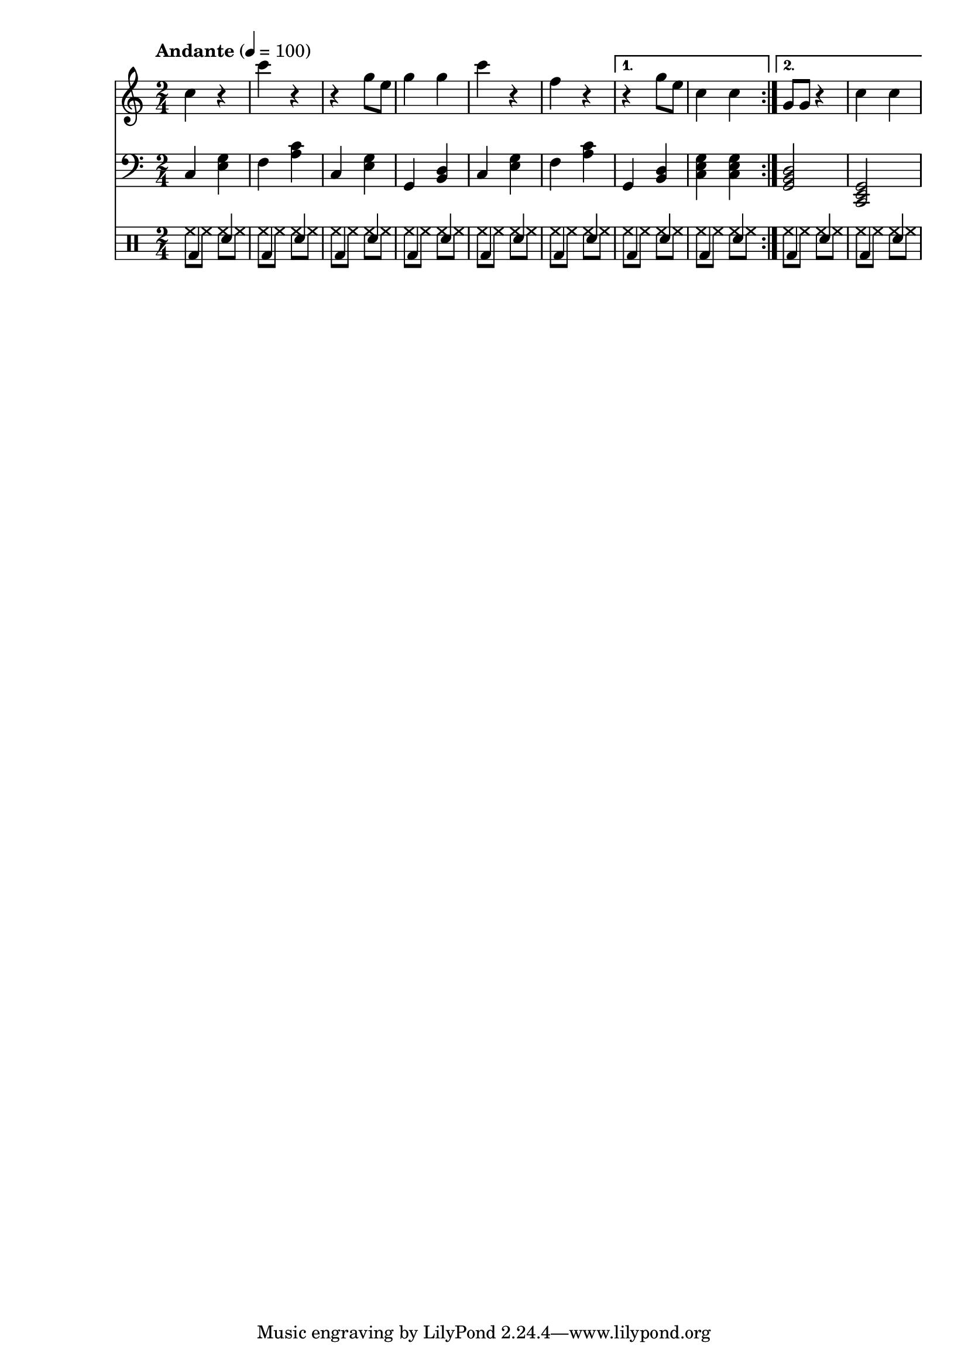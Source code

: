 % LilyBin
% Период
% Простая мелодия с аккордами
% Финальный аккорд сделан "картошкой", для придания ему "финальности"
% Последний аккорд первого повтора сделан мощнее
% Простейшая барабанная дорожка
% T S T D T S D T

leftHand = \new Staff {
	\time 2/4
	\tempo "Andante" 4 = 100
	\clef "treble"
	\key c \major
    
    \set Staff.midiMinimumVolume = #0.5
    \set Staff.midiMaximumVolume = #0.9
    
	\repeat volta 2 {
		c4 r             % C
        c' r             % F
        r g8 e8          % C
        g4 g4            % G
        
        c4 r             % C
        f, r             % F
	}
	\alternative {
		{ r4 g8 e8       % G
          c4 c           % C
        }
		{ g8 g8 r4       % G
          c4 c           % C
        }
	}
}

rightHand = \new Staff {
	\time 2/4
	\tempo "Andante" 4 = 100
	\clef "bass"
	\key c \major
    
    \set Staff.midiMinimumVolume = #0.3
    \set Staff.midiMaximumVolume = #0.7
    
	\repeat volta 2 {
		c4 <e g>         % C
        f  <a c>         % F
        c, <e g>         % C
        g, <b d>         % G
                         
        c  <e g>         % C
        f  <a c>         % F
	}
	\alternative {
		{ g,4 <b d>        % G
          <c e g>4 <c e g> % C
        }
		{ <g  b d>2      % G
          <c, e g>2      % C
        }
	}
}

drumsLeftLeg = \drummode {
    \repeat volta 2 {
        bd4 sn         % C
        bd4 sn         % F
        bd4 sn         % C
        bd4 sn         % G
                         
        bd4 sn         % C
        bd4 sn         % F
    }
    \alternative {
        { bd4 sn       % G
          bd4 sn       % C
        }
        { bd4 sn       % G
          bd4 sn       % C
        }
    }
}

drumsRightLeg = \drummode {
    \repeat volta 2 {
        hh8 hh hh hh         % C
        hh8 hh hh hh         % F
        hh8 hh hh hh         % C
        hh8 hh hh hh         % G
                         
        hh8 hh hh hh         % C
        hh8 hh hh hh         % F
    }
    \alternative {
        { hh8 hh hh hh       % G
          hh8 hh hh hh       % C
        }
        { hh8 hh hh hh       % G
          hh8 hh hh hh       % C
        }
    }
}


drumsLeg = \new DrumStaff {
	\time 2/4
	\tempo "Andante" 4 = 100
    
    \set Staff.midiMinimumVolume = #0.3
    \set Staff.midiMaximumVolume = #0.7
    <<
        \new DrumVoice { \voiceTwo \drumsRightLeg }
        \new DrumVoice { \voiceOne \drumsLeftLeg }
    >>
}

main =  {
	<<
	\relative c'' { \leftHand }
	\relative c { \rightHand }
    { \drumsLeg }
	>>
}

\score{
	\main
	\layout{ }
}

\score{
	\unfoldRepeats
	\main
	\midi{ }
}


